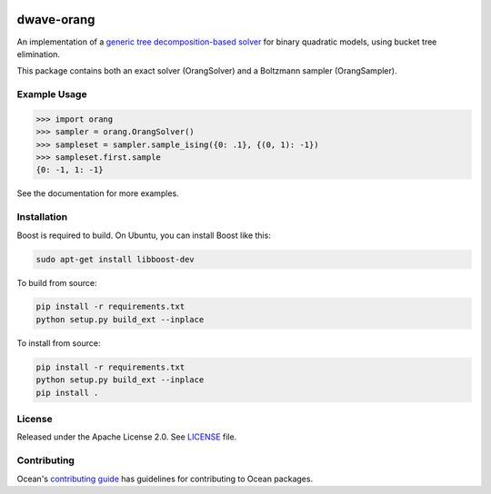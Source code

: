 .. image:: https://img.shields.io/pypi/v/dwave-orang.svg
    :target: https://pypi.python.org/pypi/dwave-orang

.. image:: https://codecov.io/gh/dwavesystems/dwave-orang/branch/master/graph/badge.svg
  :target: https://codecov.io/gh/dwavesystems/dwave-orang

.. image:: https://readthedocs.com/projects/d-wave-systems-orang/badge/?version=latest
  :target: https://docs.ocean.dwavesys.com/projects/dwave-orang/en/latest/?badge=latest

.. image:: https://circleci.com/gh/dwavesystems/dwave-orang.svg?style=svg
    :target: https://circleci.com/gh/dwavesystems/dwave-orang

===========
dwave-orang
===========

.. index-start-marker

An implementation of a `generic tree decomposition-based solver <https://en.wikipedia.org/wiki/Tree_decomposition>`_ 
for binary quadratic models, using bucket tree elimination.

This package contains both an exact solver (OrangSolver) and a Boltzmann sampler (OrangSampler).

.. index-end-marker

Example Usage
-------------

.. example-start-marker

>>> import orang
>>> sampler = orang.OrangSolver()
>>> sampleset = sampler.sample_ising({0: .1}, {(0, 1): -1})
>>> sampleset.first.sample
{0: -1, 1: -1}

.. example-end-marker

See the documentation for more examples.

Installation
------------

.. installation-start-marker

Boost is required to build.  On Ubuntu, you can install Boost like this:

.. code-block:: bash
    
    sudo apt-get install libboost-dev

To build from source:

.. code-block:: bash

    pip install -r requirements.txt
    python setup.py build_ext --inplace

To install from source:

.. code-block:: bash

    pip install -r requirements.txt
    python setup.py build_ext --inplace
    pip install .


.. installation-end-marker

License
-------

Released under the Apache License 2.0. See `<LICENSE>`_ file.

Contributing
------------

Ocean's `contributing guide <https://docs.ocean.dwavesys.com/en/stable/contributing.html>`_
has guidelines for contributing to Ocean packages.
